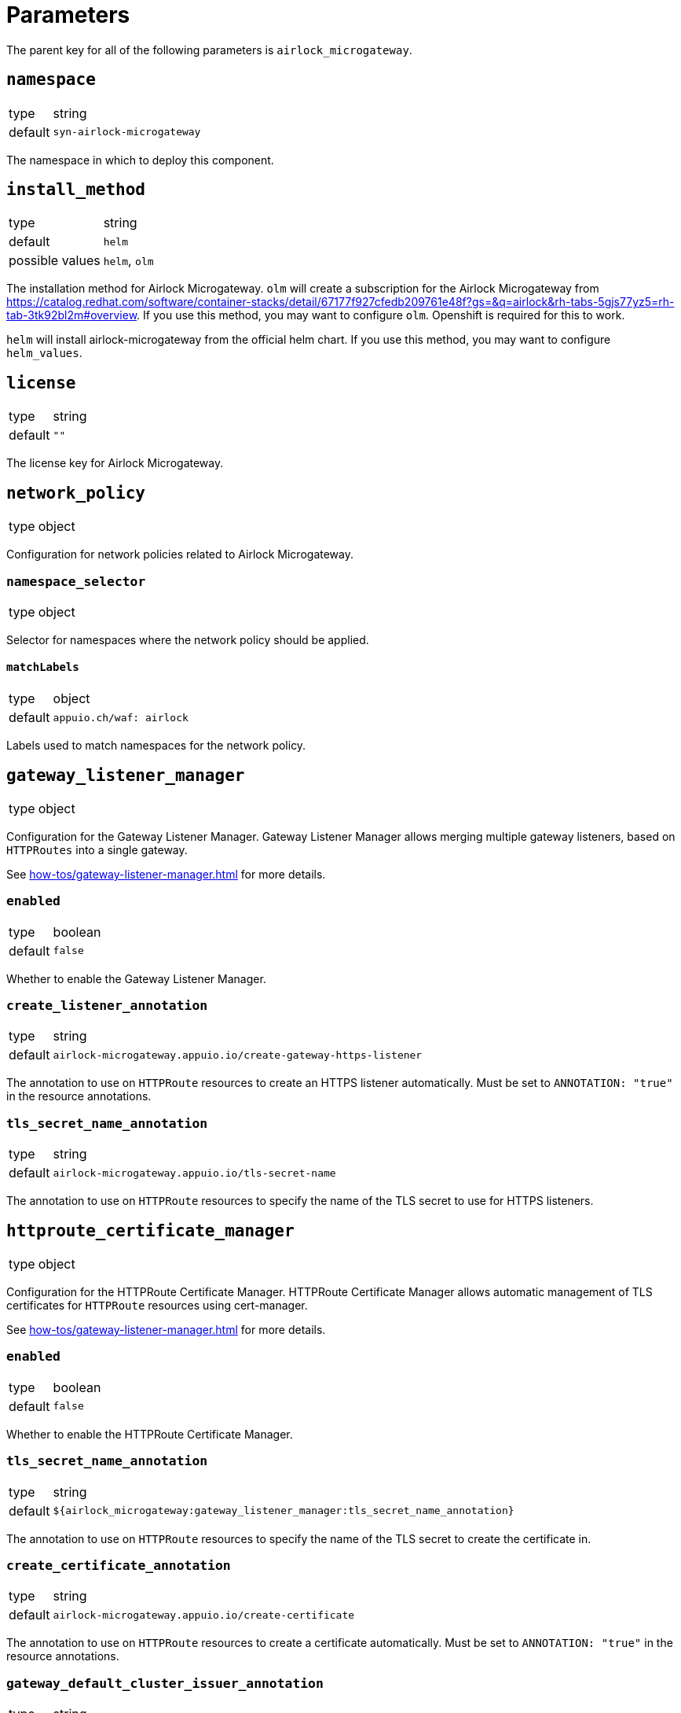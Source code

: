 = Parameters

The parent key for all of the following parameters is `airlock_microgateway`.

== `namespace`

[horizontal]
type:: string
default:: `syn-airlock-microgateway`

The namespace in which to deploy this component.


== `install_method`

[horizontal]
type:: string
default:: `helm`
possible values:: `helm`, `olm`

The installation method for Airlock Microgateway.
`olm` will create a subscription for the Airlock Microgateway from https://catalog.redhat.com/software/container-stacks/detail/67177f927cfedb209761e48f?gs=&q=airlock&rh-tabs-5gjs77yz5=rh-tab-3tk92bl2m#overview.
If you use this method, you may want to configure `olm`.
Openshift is required for this to work.

`helm` will install airlock-microgateway from the official helm chart.
If you use this method, you may want to configure `helm_values`.


== `license`

[horizontal]
type:: string
default:: `""`

The license key for Airlock Microgateway.


== `network_policy`

[horizontal]
type:: object

Configuration for network policies related to Airlock Microgateway.

=== `namespace_selector`

[horizontal]
type:: object

Selector for namespaces where the network policy should be applied.

==== `matchLabels`

[horizontal]
type:: object
default:: `appuio.ch/waf: airlock`

Labels used to match namespaces for the network policy.

== `gateway_listener_manager`

[horizontal]
type:: object

Configuration for the Gateway Listener Manager.
Gateway Listener Manager allows merging multiple gateway listeners, based on `HTTPRoutes` into a single gateway.

See xref:how-tos/gateway-listener-manager.adoc[] for more details.

=== `enabled`

[horizontal]
type:: boolean
default:: `false`

Whether to enable the Gateway Listener Manager.

=== `create_listener_annotation`

[horizontal]
type:: string
default:: `airlock-microgateway.appuio.io/create-gateway-https-listener`

The annotation to use on `HTTPRoute` resources to create an HTTPS listener automatically.
Must be set to `ANNOTATION: "true"` in the resource annotations.

=== `tls_secret_name_annotation`

[horizontal]
type:: string
default:: `airlock-microgateway.appuio.io/tls-secret-name`

The annotation to use on `HTTPRoute` resources to specify the name of the TLS secret to use for HTTPS listeners.

== `httproute_certificate_manager`

[horizontal]
type:: object

Configuration for the HTTPRoute Certificate Manager.
HTTPRoute Certificate Manager allows automatic management of TLS certificates for `HTTPRoute` resources using cert-manager.

See xref:how-tos/gateway-listener-manager.adoc[] for more details.

=== `enabled`

[horizontal]
type:: boolean
default:: `false`

Whether to enable the HTTPRoute Certificate Manager.

=== `tls_secret_name_annotation`

[horizontal]
type:: string
default:: `${airlock_microgateway:gateway_listener_manager:tls_secret_name_annotation}`

The annotation to use on `HTTPRoute` resources to specify the name of the TLS secret to create the certificate in.

=== `create_certificate_annotation`

[horizontal]
type:: string
default:: `airlock-microgateway.appuio.io/create-certificate`

The annotation to use on `HTTPRoute` resources to create a certificate automatically.
Must be set to `ANNOTATION: "true"` in the resource annotations.

=== `gateway_default_cluster_issuer_annotation`

[horizontal]
type:: string
default:: `airlock-microgateway.appuio.io/gateway-default-cluster-issuer`

The annotation to use on parent `Gateway` resources to specify the default cluster issuer for certificates.
If the resource has no `issuer_annotation` or `cluster_issuer_annotation`, this cluster issuer will be used.

=== `cluster_issuer_annotation`

[horizontal]
type:: string
default:: `airlock-microgateway.appuio.io/cluster-issuer`

The annotation to use on `HTTPRoute` resources to specify the cluster issuer for certificates.

=== `issuer_annotation`

[horizontal]
type:: string
default:: `airlock-microgateway.appuio.io/issuer`

The annotation to use on `HTTPRoute` resources to specify the issuer for certificates.

== `gateway_api`

[horizontal]
type:: object

Configuration for Kubernetes Gateway API integration.

=== `enabled`

[horizontal]
type:: boolean
default:: `true`

Whether to install the upstream Kubernetes Gateway API.

=== `version`

[horizontal]
type:: string
default:: `v1.2.1`

The version of Kubernetes Gateway API to install.

=== `source`

[horizontal]
type:: string
default:: `https://github.com/kubernetes-sigs/gateway-api/releases/download/${airlock_microgateway:gateway_api:version}/standard-install.yaml`

The source URL for the Kubernetes Gateway API installation.

== `airlock_xopenshift`

[horizontal]
type:: object

Configuration for deploying patched Gateway API CRDs on OpenShift.
This parameter allows us to deploy copies of upstream Gateway API CRDs in API group `x-openshift.microgateway.airlock.com`.
This allows us -- by leveraging Airlock Mircogateway's support for CRDs in that API group -- to deploy additional Gateway API CRDs on OpenShift without creating conflicts with the ingress-operator-managed Gateway API CRDs that are deployed on OpenShift >= 4.19.

This parameter only has an effect for `install_method=olm`.

=== `enabled`

[horizontal]
type:: boolean
default:: `false`

Whether to deploy any patched Gateway API CRDs.

=== `version`

[horizontal]
type:: string
default:: `v1.3.0`

The upstream Gateway API version of the CRDs that we want to patch.

=== `channel`

[horizontal]
type:: string
default:: `experimental`

The upstream Gateway API channel for the CRDs to patch.
Supported values are `standard` or `experimental`.
Component compilation will error when another value is provided.

=== `crds`

[horizontal]
type:: object
default:: `{"backendtlspolicies":"BACKEND_TLS_POLICY"}`

The list of CRD names for which the component will deploy a copy of the CRD in API group `x-openshift.microgateway.airlock.com`.
The keys are expected to be CRD base names, such as `backendtlspolicies`.
The component will always download the full `<channel>-install.yaml` from the specified Gateway API release but will only create copies of CRDs whose base name matches a key with a non-null value in this parameter.

The values are expected to be the identifying segment for the OLM operator environment variable which switches the CRD from API group `gateway.networking.k8s.io` to `x-openshift.microgateway.airlock.com`.
For example, value `BACKEND_TLS_POLICY` results in environment variable `GATEWAY_API_BACKEND_TLS_POLICY_API_GROUP=x-openshift.microgateway.airlock.com` to be set for the OLM operator.

Users can remove entries in this parameter by setting an entry to `null`.

== `gateway_classes`

[horizontal]
type:: object

Configuration for Gateway Classes.

=== `gateway_classes.<name>.parametersRef`

[horizontal]
type:: string

A reference to a Gateway Parameters object, defined in `gateway_parameters`.

=== Example

[source,yaml]
----
airlock_microgateway:
  gateway_classes:
    my-gateway-class:
      spec:
        controllerName: microgateway.airlock.com/gatewayclass-controller
        parametersRef:
          group: microgateway.airlock.com
          kind: GatewayParameters
          name: gatewayparameter-mgw-poc
          namespace: airlock-gateway

    my-other-gateway-class:
      parametersRef: airlock

  gateway_parameters:
    airlock: ...
----


== `gateway_parameters`

[horizontal]
type:: object

Configuration for Gateway Parameters.

=== Example

[source,yaml]
----
airlock_microgateway:
  gateway_parameters:
    airlock:
      spec:
        defaults:
          downstream:
            remoteIP:
              xff:
                numTrustedHops: 1
        kubernetes:
          deployment:
            automountServiceAccountToken: false
            engineContainer: {}
            placement: {}
            replicas: 1
          service:
            type: ClusterIP
        logging:
          level: info
----

== `gateways`

[horizontal]
type:: object
default:: `{}`

This parameter allows users to define `Gateway` resources to deploy.
The component currently doesn't validate that the value of `spec.gatewayClassName` is a gateway class that's managed through parameter `gateway_classes`.

Airlock Microgateway also supports referencing a `GatewayParameters` resource directly in `spec.infrastructure.parametersRef`.
If both `spec.gatewayClassName` and `spec.infrastructure.parametersRef` are provided, the instance is configured with the parameters referenced in `spec.infrastructure.parametersRef`.

See the https://gateway-api.sigs.k8s.io/reference/spec/#gateway[Gateway API] and https://docs.airlock.com/microgateway/latest/index/1726159368159.html#Configuration_examples_of_K8s_Gateway_API_CRs[Airlock Microgateway] documentation for a full reference of supported configuration options for `Gateway` resources.

TIP: When component `cilium` is installed in the cluster, the component also creates a `CiliumNetworkPolicy` which allows traffic from identity `world` for each managed `Gateway` resource.

=== Example

[source,yaml]
----
airlock_microgateway:
  gateways:
    airlock/gateway-1:
      spec:
        gatewayClassName: airlock-microgateway
        listeners:
          - allowedRoutes:
              namespaces:
                from: All
            name: http
            port: 80
            protocol: HTTP

  gateway_parameters:
    airlock/gatewayparams: { ... }

  gateway_classes:
    airlock-microgateway:
      parametersRef: "airlock/gatewayparams"
----

== `alerts`

[horizontal]
type:: object

This parameter allows users to disable or patch alerts managed by the component.

NOTE: The component currently expects that an `openshift4-monitoring`-style alert patching library is available for the target cluster's distribution's monitoring stack.


== `alerts.ignoreNames`

[horizontal]
type:: list
default:: `[]`

Users can add alert names which they want to disable in this list.

=== `alerts.patches`

[horizontal]
type:: object
default:: `{}`

Users can customize alerts through this parameter.
The component looks for alert names it knows in this parameter, and applies the provided value, if any, over the default alert configuration.

== `helm_values`

[horizontal]
type:: object
default::
```
operator:
  gatewayAPI:
    enabled: true
    podMonitor:
      create: true
      labels:
        release: "kube-prometheus-stack"
  serviceMonitor:
    create: true
    labels:
      release: "kube-prometheus-stack"
dashboards:
  create: true
```

Configuration values for the Helm chart installation. See the official Airlock documentation for more details: https://docs.airlock.com/microgateway/4.5/index/1726159368039.html


== `olm`

[horizontal]
type:: object

Configuration for OLM (Operator Lifecycle Manager) installation.

=== `version`

[horizontal]
type:: string
default:: `stable`

The version of the OLM operator to install.

=== `channel`

[horizontal]
type:: string
default:: `${airlock_microgateway:olm:version}`

The OLM channel to use.

=== `upgrade_strategy`

[horizontal]
type:: object
default::
+
[source,yaml]
----
upgrade_strategy:
  manual_upgrade: false
  upgrade_job_hook: true
  upgrade_job_selector: {}
----

Configuration for the OLM upgrade strategy.

==== `manual_upgrade`

[horizontal]
type:: boolean
default:: `false`

Whether to enable manual upgrade approval for OLM installations.
When set to `true`, the OLM subscription will use `installPlanApproval: Manual`, requiring manual approval for operator upgrades.

==== `upgrade_job_hook`

[horizontal]
type:: boolean
default:: `true`

If the `openshift-upgrade-controller` application is present, this will create an `UpgradeJobHook` that automatically approves install plans during cluster upgrades.

[NOTE]
====
The `UpgradeJobHook`compares the creation timestamps of the last `InstallPlan` and the `UpgradeJob` it's running for.
Only the newest install plan which is older than the `UpgradeJob` for which the hook is running will be approved.
This ensures that upgrades to the operator are done in sync with the general upgrade schedule of the cluster.
====

==== `upgrade_job_selector`

[horizontal]
type:: dict
default:: `{}`
example::
+
[source,yaml]
----
upgrade_strategy:
  upgrade_job_selector:
    matchLabels:
      appuio-managed-upgrade: 'true'
----

Selects which `UpgradeJob` objects the hook applies to.

=== `config`

[horizontal]
type:: object

Configuration for the OLM operator.

==== `create_pod_monitor`

[horizontal]
type:: boolean
default:: `true`

Whether to create a PodMonitor for the OLM operator.


== `charts`

[horizontal]
type:: object

Configuration for Helm charts.

=== `microgateway`

[horizontal]
type:: object

Configuration for the Microgateway chart.

==== `version`

[horizontal]
type:: string
default:: `4.5.2`

The version of the Microgateway chart to install.

==== `source`

[horizontal]
type:: string
default:: `oci://quay.io/airlockcharts/microgateway`

The source URL for the Microgateway chart.


== Example

[source,yaml]
----
parameters:
  airlock_microgateway:
    namespace: syn-airlock-microgateway

    install_method: helm

    license: |
      -----BEGIN LICENSE-----
      AAAAAAAAAAAAAAAAAAAAAAAAAAAAAAAAAAAAAAAAAAAAAAAAAAAAAAAAAAAA
      AAAAAAAAAAAAAAAAAAAAAAAAAAAAAAAAAAAAAAAAAAAAAAAAAAAAAAAAAAAA
      AAAAAAAAAAAAAAAAAAAAAAAAAAAAAAAAAAAAAAAAAAAAAAAAAAAAAAAAAAAA
      AAAAAAAAAAAAAAAAAAAAAAAAAAAAAAAAAAAAAAAAAAAAAAAAAAAAAAAAAAAA
      AAAAAAAAAAAAAAAAAAAAAAAAAAAAAAAAAAAAAAAAAAAAAAAAAAAAAAAAAAAA
      AAAAAAAAAAAAAAAAAAAAAAAAAAAAAAAAAAAAAAAAAAAAAAAAAAAAAAAAAAAA
      AAAAAAAAAAAAAAAAAAAAAAAAAAAAAAAAAAAAAAAAAAAAAAAAAAAAAAAAAAAA
      AAAAAAAAAAAAAAAAAAAAAAAAAAAAAAAAAAAAAAAAAAAAAAAAAAAAAAAAAAAA
      AAAAAAAAAAAAAAAAAAAAAAAAAAAAAAAAAAAAAAAAAAAAAAAAAAAAAAAAAAAA
      AAAAAAAAAAAAAAAAAAAAAAAAAAAAAAAAAAAAAAAAAAAAAAAAAAAAAAAAAAAA
      AAAAAAAAAAAAAAAAAAAAAAAAAAAAAAAAAAAAAAAAAAAAAAAAAAAAAAAAAAAA
      AAAAAAAAAAAAAAAAAAAAAAAAAAAAAAAAAAAAAAAAAAAAAAAAAAAAAAAAAAAA
      AAAAAAAAAAAAAAAAAAAAAAAAAAAAAAAAAAAAAAAAAAAAAAAAAAAAAAAAAAAA
      AAAAAAAAAAAAAAAAAAAAAAAAAAAAAAAAAAAAAAAAAAAAAAAAAAAAAAAAAAAA
      AAAAAAAAAAAAAAAAAAAAAAAAAAAAAAAAAAAAAAAAAAAAAAAAAAAAAAAAAAAA
      AAAAAAAAAAAAAAAAAAAAAAAAAAAAAAAAAAAAAAAAAAAAAAAAAAAAAAAAAAAA
      AAAAAAAAAAAAAAAAAAAAAAAAAAAAAAAAAAAAAAAAAAAAAAAAAAAAAAAAAAAA
      AAAAAAAAAAAAAAAAAAAAAAAAAAAAAAAAAAAAAAAAAAAAAAAAAAAAAAAAAAAA
      AAAAAAAAAAAAAAAAAAAAAAAAAAAAAAAAAAAAAAAAAAAAAAAAAAAAAAAAAAAA
      AAAAAA==
      -----END LICENSE-----
      -- Airlock Microgateway --
      License Type                 Premium
      ID                           aaaaaaaa-bbbb-cccc-dddd-eeeeeeeeeeee
      Owner                        OWNER
      Trial                        true
      Email                        foo@foo.bar
      Environment                  Temporary
      Valid Until                  2025-06-30
      Requests per Month           10000000
      Module Base                  on
      Module Auth                  on
      ---------------------

    network_policy:
      namespace_selector:
        matchLabels:
          'appuio.ch/waf': 'airlock'

    gateway_api:
      enabled: true
      version: "v1.2.1"

    charts:
      microgateway:
        version: "4.5.3"

----

